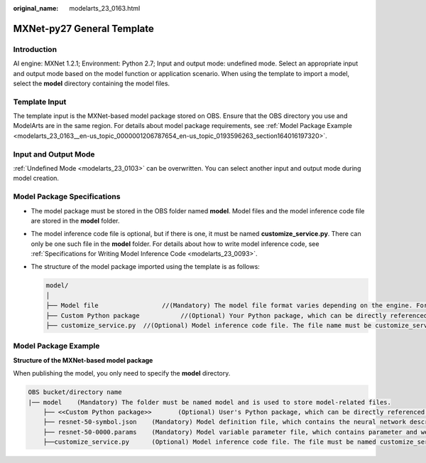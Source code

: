:original_name: modelarts_23_0163.html

.. _modelarts_23_0163:

MXNet-py27 General Template
===========================

Introduction
------------

AI engine: MXNet 1.2.1; Environment: Python 2.7; Input and output mode: undefined mode. Select an appropriate input and output mode based on the model function or application scenario. When using the template to import a model, select the **model** directory containing the model files.

Template Input
--------------

The template input is the MXNet-based model package stored on OBS. Ensure that the OBS directory you use and ModelArts are in the same region. For details about model package requirements, see :ref:`Model Package Example <modelarts_23_0163__en-us_topic_0000001206787654_en-us_topic_0193596263_section164016197320>`.

Input and Output Mode
---------------------

:ref:`Undefined Mode <modelarts_23_0103>` can be overwritten. You can select another input and output mode during model creation.

Model Package Specifications
----------------------------

-  The model package must be stored in the OBS folder named **model**. Model files and the model inference code file are stored in the **model** folder.
-  The model inference code file is optional, but if there is one, it must be named **customize_service.py**. There can only be one such file in the **model** folder. For details about how to write model inference code, see :ref:`Specifications for Writing Model Inference Code <modelarts_23_0093>`.

-  The structure of the model package imported using the template is as follows:

   .. code-block::

      model/
      │
      ├── Model file                 //(Mandatory) The model file format varies depending on the engine. For details, see the model package example.
      ├── Custom Python package           //(Optional) Your Python package, which can be directly referenced in model inference code
      ├── customize_service.py  //(Optional) Model inference code file. The file name must be customize_service.py, otherwise it will not be recognized.

.. _modelarts_23_0163__en-us_topic_0000001206787654_en-us_topic_0193596263_section164016197320:

Model Package Example
---------------------

**Structure of the MXNet-based model package**

When publishing the model, you only need to specify the **model** directory.

.. code-block::

   OBS bucket/directory name
   |── model    (Mandatory) The folder must be named model and is used to store model-related files.
       ├── <<Custom Python package>>       (Optional) User's Python package, which can be directly referenced in model inference code
       ├── resnet-50-symbol.json    (Mandatory) Model definition file, which contains the neural network description of the model
       ├── resnet-50-0000.params    (Mandatory) Model variable parameter file, which contains parameter and weight information
       ├──customize_service.py      (Optional) Model inference code file. The file must be named customize_service.py. Only one inference code file exists. The .py file on which customize_service.py depends can be directly put in the model directory.
